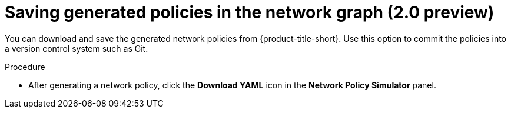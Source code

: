 // Module included in the following assemblies:
//
// * operating/manage-network-policies.adoc
:_content-type: PROCEDURE
[id="save-generated-policies-ng20_{context}"]
= Saving generated policies in the network graph (2.0 preview)

[role="_abstract"]
You can download and save the generated network policies from {product-title-short}.
Use this option to commit the policies into a version control system such as Git.

.Procedure
* After generating a network policy, click the *Download YAML* icon in the *Network Policy Simulator* panel.
